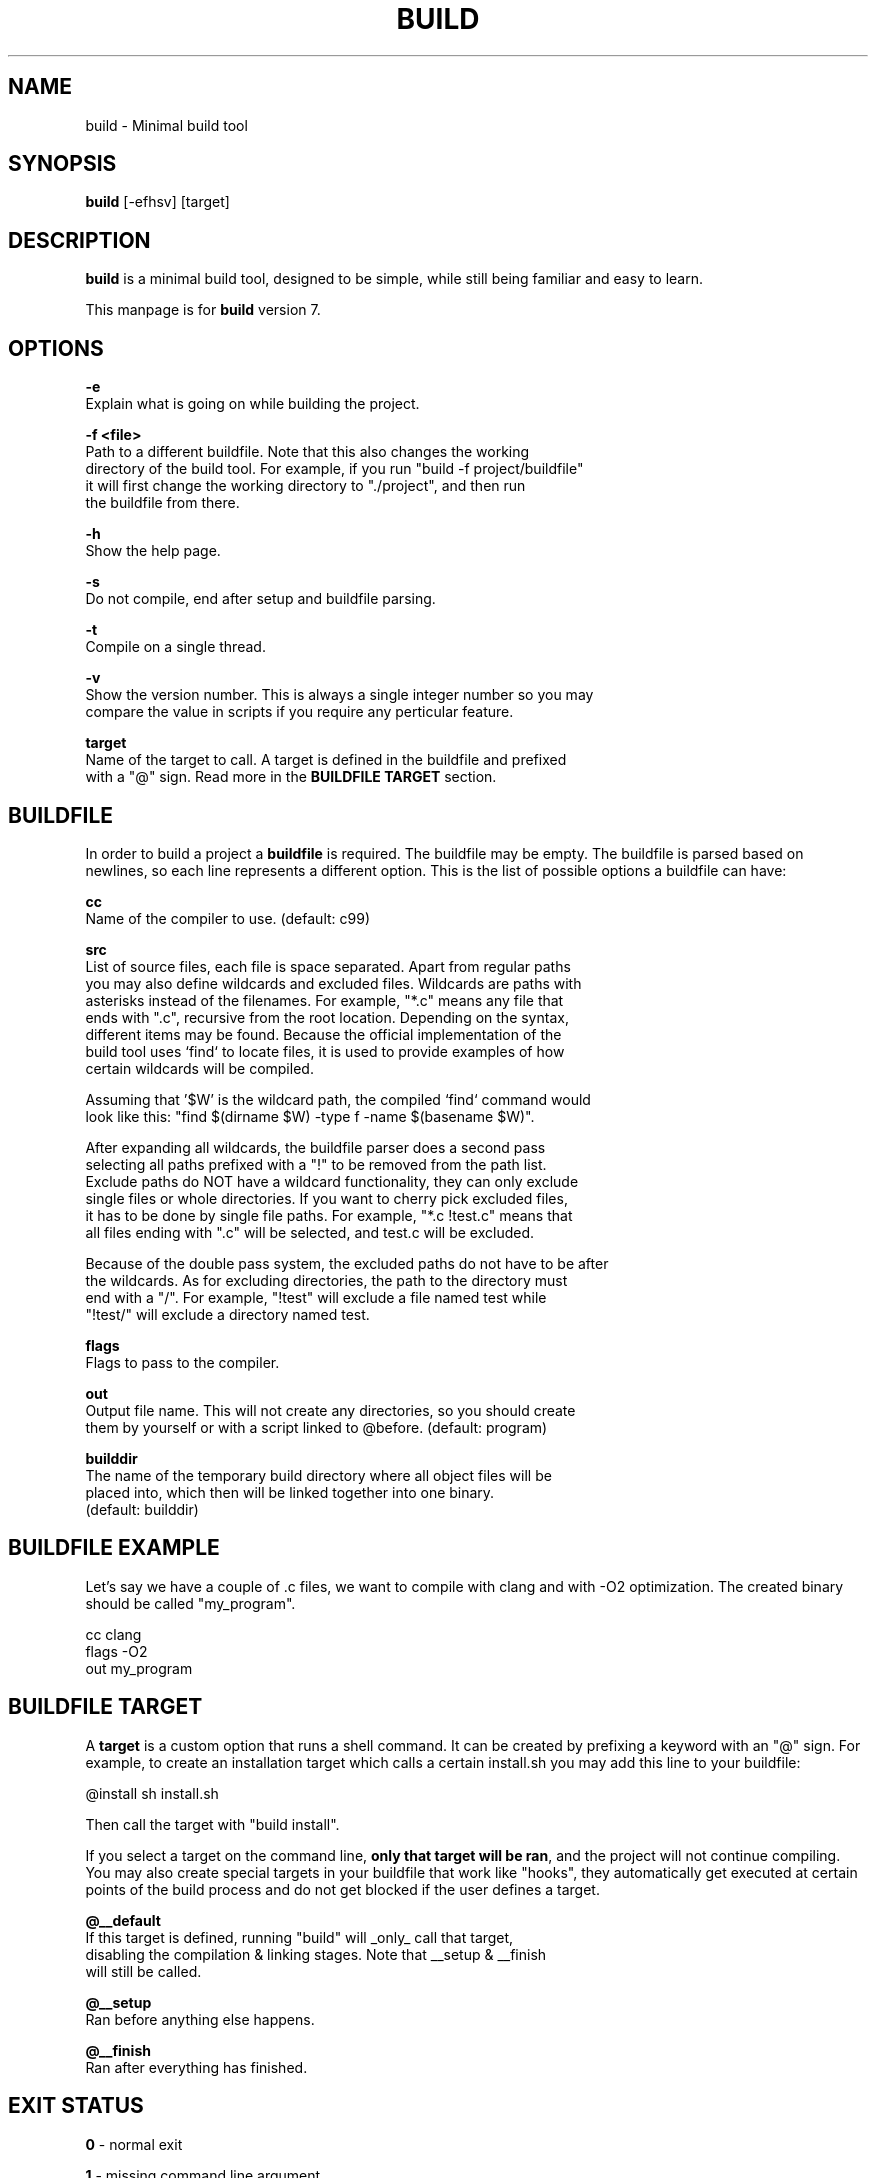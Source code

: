 .\" The build tool manpage
.\" Copyright (c) 2022 mini-rose
.\"
.\" The source of this tool can be found at:
.\" <https://github.com/mini-rose/build>
.\"
.TH "BUILD" "1" "2022-01-22" "mini-rose" "Build tool"

.SH NAME
.PP
build \- Minimal build tool


.SH SYNOPSIS
.PP
\fBbuild\fP [-efhsv] [target]


.SH DESCRIPTION
\fBbuild\fP is a minimal build tool, designed to be simple, while still being
familiar and easy to learn.

This manpage is for \fBbuild\fP version 7.


.SH OPTIONS
.PP
\fB\-e\fP
  Explain what is going on while building the project.

\fB\-f <file>\fP
  Path to a different buildfile. Note that this also changes the working
  directory of the build tool. For example, if you run "build -f project/buildfile"
  it will first change the working directory to "./project", and then run
  the buildfile from there.

\fB\-h\fP
  Show the help page.

\fB\-s\fP
  Do not compile, end after setup and buildfile parsing.

\fB\-t\fP
  Compile on a single thread.

\fB\-v\fP
  Show the version number. This is always a single integer number so you may
  compare the value in scripts if you require any perticular feature.

\fBtarget\fP
  Name of the target to call. A target is defined in the buildfile and prefixed
  with a "@" sign. Read more in the \fBBUILDFILE TARGET\fP section.


.SH BUILDFILE
In order to build a project a \fBbuildfile\fP is required. The buildfile may
be empty. The buildfile is parsed based on newlines, so each line represents
a different option. This is the list of possible options a buildfile can have:

\fBcc\fP
  Name of the compiler to use. (default: c99)

\fBsrc\fP
  List of source files, each file is space separated. Apart from regular paths
  you may also define wildcards and excluded files. Wildcards are paths with
  asterisks instead of the filenames. For example, "*.c" means any file that
  ends with ".c", recursive from the root location. Depending on the syntax,
  different items may be found. Because the official implementation of the
  build tool uses `find` to locate files, it is used to provide examples of how
  certain wildcards will be compiled.

  Assuming that '$W' is the wildcard path, the compiled `find` command would
  look like this: "find $(dirname $W) -type f -name $(basename $W)".

  After expanding all wildcards, the buildfile parser does a second pass
  selecting all paths prefixed with a "!" to be removed from the path list.
  Exclude paths do NOT have a wildcard functionality, they can only exclude
  single files or whole directories. If you want to cherry pick excluded files,
  it has to be done by single file paths. For example, "*.c !test.c" means that
  all files ending with ".c" will be selected, and test.c will be excluded.

  Because of the double pass system, the excluded paths do not have to be after
  the wildcards. As for excluding directories, the path to the directory must
  end with a "/". For example, "!test" will exclude a file named test while
  "!test/" will exclude a directory named test.

\fBflags\fP
  Flags to pass to the compiler.

\fBout\fP
  Output file name. This will not create any directories, so you should create
  them by yourself or with a script linked to @before. (default: program)

\fBbuilddir\fP
  The name of the temporary build directory where all object files will be
  placed into, which then will be linked together into one binary.
  (default: builddir)


.SH BUILDFILE EXAMPLE
Let's say we have a couple of .c files, we want to compile with clang and with
-O2 optimization. The created binary should be called "my_program".

    cc      clang
    flags   -O2
    out     my_program


.SH BUILDFILE TARGET
A \fBtarget\fP is a custom option that runs a shell command. It can be created
by prefixing a keyword with an "@" sign. For example, to create an installation
target which calls a certain install.sh you may add this line to your buildfile:

    @install sh install.sh

Then call the target with "build install".

If you select a target on the command line, \fBonly that target will be ran\fP,
and the project will not continue compiling. You may also create special targets
in your buildfile that work like "hooks", they automatically get executed at
certain points of the build process and do not get blocked if the user defines
a target.

\fB@__default\fP
  If this target is defined, running "build" will _only_ call that target,
  disabling the compilation & linking stages. Note that __setup & __finish
  will still be called.

\fB@__setup\fP
  Ran before anything else happens.

\fB@__finish\fP
  Ran after everything has finished.


.SH EXIT STATUS
\fB0\fP \- normal exit

\fB1\fP \- missing command line argument

\fB2\fP \- buildfile not found

\fB3\fP \- popen failed

\fB4\fP \- unknown target

\fB5\fP \- failed to create thread
